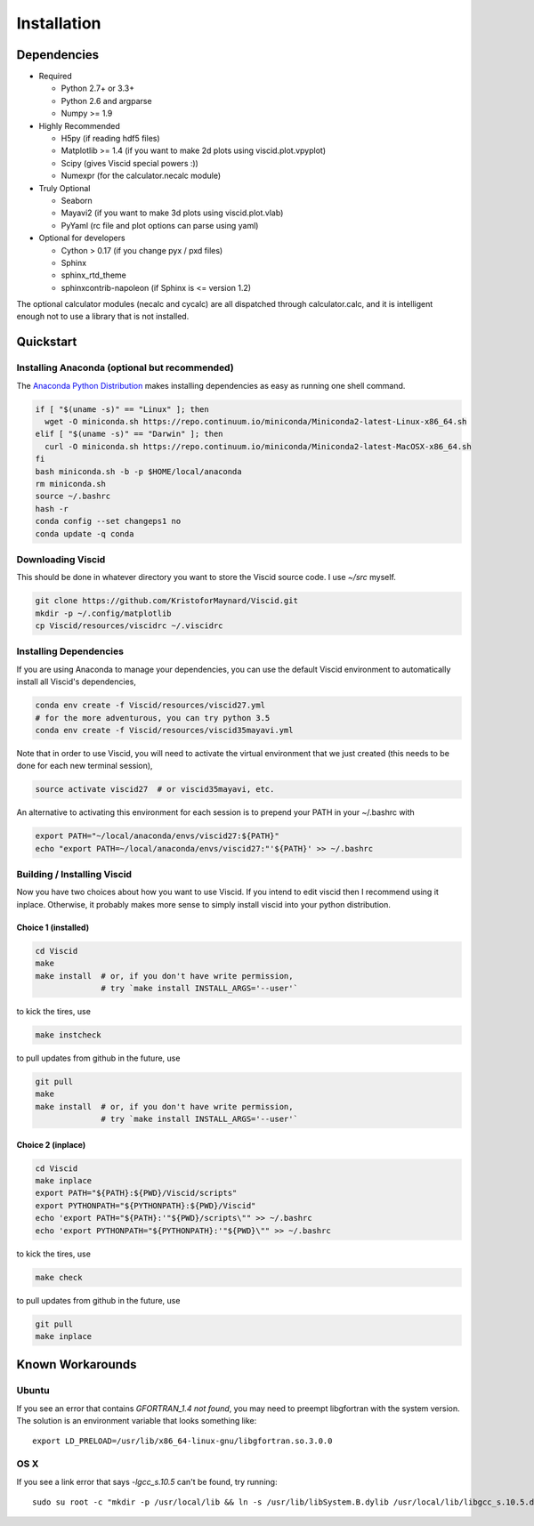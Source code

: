 Installation
============

Dependencies
------------

+ Required

  + Python 2.7+ or 3.3+
  + Python 2.6 and argparse
  + Numpy >= 1.9

+ Highly Recommended

  + H5py (if reading hdf5 files)
  + Matplotlib >= 1.4 (if you want to make 2d plots using viscid.plot.vpyplot)
  + Scipy (gives Viscid special powers :))
  + Numexpr (for the calculator.necalc module)

+ Truly Optional

  + Seaborn
  + Mayavi2 (if you want to make 3d plots using viscid.plot.vlab)
  + PyYaml (rc file and plot options can parse using yaml)

+ Optional for developers

  + Cython > 0.17 (if you change pyx / pxd files)
  + Sphinx
  + sphinx_rtd_theme
  + sphinxcontrib-napoleon (if Sphinx is <= version 1.2)

The optional calculator modules (necalc and cycalc) are all dispatched through
calculator.calc, and it is intelligent enough not to use a library that is not
installed.

Quickstart
----------

Installing Anaconda (optional but recommended)
~~~~~~~~~~~~~~~~~~~~~~~~~~~~~~~~~~~~~~~~~~~~~~

The `Anaconda Python Distribution <https://store.continuum.io/cshop/anaconda/>`_ makes installing dependencies as easy as running one shell command.

.. code-block:: bash

    if [ "$(uname -s)" == "Linux" ]; then
      wget -O miniconda.sh https://repo.continuum.io/miniconda/Miniconda2-latest-Linux-x86_64.sh
    elif [ "$(uname -s)" == "Darwin" ]; then
      curl -O miniconda.sh https://repo.continuum.io/miniconda/Miniconda2-latest-MacOSX-x86_64.sh
    fi
    bash miniconda.sh -b -p $HOME/local/anaconda
    rm miniconda.sh
    source ~/.bashrc
    hash -r
    conda config --set changeps1 no
    conda update -q conda

Downloading Viscid
~~~~~~~~~~~~~~~~~~

This should be done in whatever directory you want to store the Viscid source code. I use `~/src` myself.

.. code-block:: bash

    git clone https://github.com/KristoforMaynard/Viscid.git
    mkdir -p ~/.config/matplotlib
    cp Viscid/resources/viscidrc ~/.viscidrc

Installing Dependencies
~~~~~~~~~~~~~~~~~~~~~~~

If you are using Anaconda to manage your dependencies, you can use the default Viscid environment to automatically install all Viscid's dependencies,

.. code-block:: bash

    conda env create -f Viscid/resources/viscid27.yml
    # for the more adventurous, you can try python 3.5
    conda env create -f Viscid/resources/viscid35mayavi.yml

Note that in order to use Viscid, you will need to activate the virtual environment that we just created (this needs to be done for each new terminal session),

.. code-block:: bash

    source activate viscid27  # or viscid35mayavi, etc.

An alternative to activating this environment for each session is to prepend your PATH in your ~/.bashrc with

.. code-block:: bash

    export PATH="~/local/anaconda/envs/viscid27:${PATH}"
    echo "export PATH=~/local/anaconda/envs/viscid27:"'${PATH}' >> ~/.bashrc

Building / Installing Viscid
~~~~~~~~~~~~~~~~~~~~~~~~~~~~

Now you have two choices about how you want to use Viscid. If you intend to edit viscid then I recommend using it inplace. Otherwise, it probably makes more sense to simply install viscid into your python distribution.

Choice 1 (installed)
^^^^^^^^^^^^^^^^^^^^

.. code-block:: bash

    cd Viscid
    make
    make install  # or, if you don't have write permission,
                  # try `make install INSTALL_ARGS='--user'`

to kick the tires, use

.. code-block:: bash

    make instcheck

to pull updates from github in the future, use

.. code-block:: bash

    git pull
    make
    make install  # or, if you don't have write permission,
                  # try `make install INSTALL_ARGS='--user'`

Choice 2 (inplace)
^^^^^^^^^^^^^^^^^^

.. code-block:: bash

    cd Viscid
    make inplace
    export PATH="${PATH}:${PWD}/Viscid/scripts"
    export PYTHONPATH="${PYTHONPATH}:${PWD}/Viscid"
    echo 'export PATH="${PATH}:'"${PWD}/scripts\"" >> ~/.bashrc
    echo 'export PYTHONPATH="${PYTHONPATH}:'"${PWD}\"" >> ~/.bashrc

to kick the tires, use

.. code-block:: bash

    make check

to pull updates from github in the future, use

.. code-block:: bash

    git pull
    make inplace

Known Workarounds
-----------------

Ubuntu
~~~~~~

If you see an error that contains `GFORTRAN_1.4 not found`, you may need to preempt libgfortran with the system version. The solution is an environment variable that looks something like::

    export LD_PRELOAD=/usr/lib/x86_64-linux-gnu/libgfortran.so.3.0.0

OS X
~~~~

If you see a link error that says `-lgcc_s.10.5` can't be found, try running::

    sudo su root -c "mkdir -p /usr/local/lib && ln -s /usr/lib/libSystem.B.dylib /usr/local/lib/libgcc_s.10.5.dylib"
